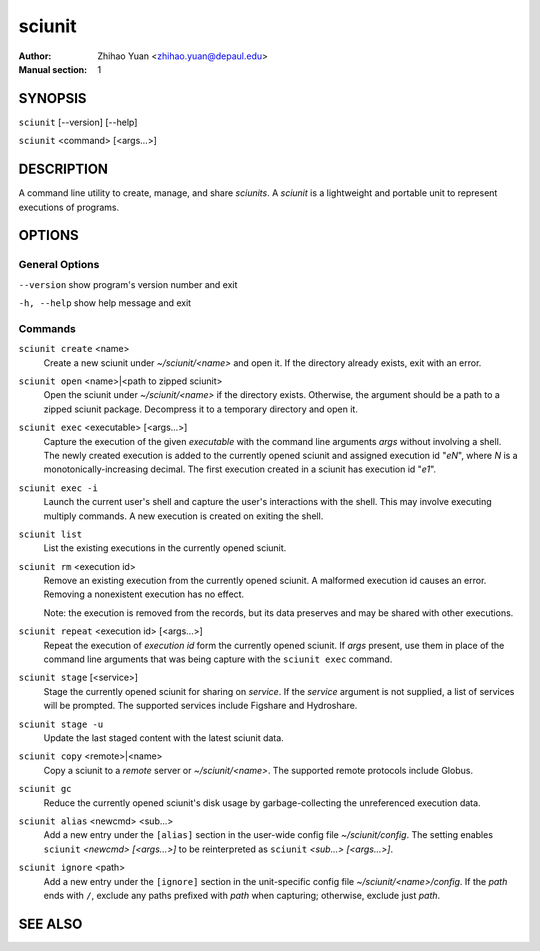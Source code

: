 .. -*- mode: rst ; ispell-local-dictionary: "american" -*-

==========================
sciunit
==========================
:Author:    Zhihao Yuan <zhihao.yuan@depaul.edu>
:Manual section: 1

.. raw:: manpage

   .\" disable justification (adjust text to left margin only)
   .ad l


SYNOPSIS
==========

``sciunit`` [--version] [--help]

``sciunit`` <command> [<args...>]

DESCRIPTION
============

A command line utility to create, manage, and share *sciunits*.
A *sciunit* is a lightweight and portable unit to represent
executions of programs.

OPTIONS
========

General Options
--------------------

``--version``         show program's version number and exit

``-h, --help``        show help message and exit


Commands
-----------------

``sciunit create`` <name>
          Create a new sciunit under *~/sciunit/<name>* and open it.
          If the directory already exists, exit with an error.

``sciunit open`` <name>|<path to zipped sciunit>
          Open the sciunit under *~/sciunit/<name>* if the directory
          exists.  Otherwise, the argument should be a path to a zipped
          sciunit package.  Decompress it to a temporary directory and
          open it.

``sciunit exec`` <executable> [<args...>]
          Capture the execution of the given *executable* with
          the command line arguments *args* without involving a
          shell.  The newly created execution is added to the
          currently opened sciunit and assigned execution id "*eN*",
          where *N* is a monotonically-increasing decimal.
          The first execution created in a sciunit has execution id
          "*e1*".

``sciunit exec -i``
          Launch the current user's shell and capture the user's
          interactions with the shell.  This may involve executing
          multiply commands.  A new execution is created on exiting
          the shell.

``sciunit list``
          List the existing executions in the currently opened sciunit.

``sciunit rm`` <execution id>
          Remove an existing execution from the currently opened
          sciunit.  A malformed execution id causes an error.
          Removing a nonexistent execution has no effect.

          Note: the execution is removed from the records, but its
          data preserves and may be shared with other executions.

``sciunit repeat`` <execution id> [<args...>]
          Repeat the execution of *execution id* form the currently
          opened sciunit.  If *args* present, use them in place
          of the command line arguments that was being capture with
          the ``sciunit exec`` command.

``sciunit stage`` [<service>]
          Stage the currently opened sciunit for sharing on *service*.
          If the *service* argument is not supplied, a list of services
          will be prompted.  The supported services include
          Figshare and Hydroshare.

``sciunit stage -u``
          Update the last staged content with the latest sciunit data.

``sciunit copy`` <remote>|<name>
          Copy a sciunit to a *remote* server or *~/sciunit/<name>*.
          The supported remote protocols include Globus.

``sciunit gc``
          Reduce the currently opened sciunit's disk usage by
          garbage-collecting the unreferenced execution data.

``sciunit alias`` <newcmd> <sub...>
          Add a new entry under the ``[alias]`` section in the
          user-wide config file *~/sciunit/config*.  The setting
          enables ``sciunit`` *<newcmd> [<args...>]* to be
          reinterpreted as ``sciunit`` *<sub...> [<args...>]*.

``sciunit ignore`` <path>
          Add a new entry under the ``[ignore]`` section in the
          unit-specific config file *~/sciunit/<name>/config*.
          If the *path* ends with ``/``, exclude any paths prefixed
          with *path* when capturing; otherwise, exclude just *path*.


SEE ALSO
=============
